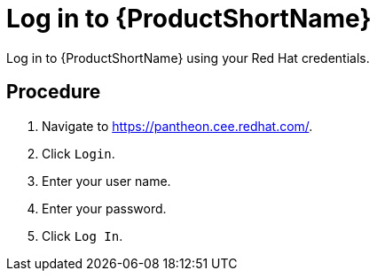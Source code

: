 [id='log-in-to-pantheon_\{context}']
= Log in to {ProductShortName}

Log in to {ProductShortName} using your Red Hat credentials.

[discrete]
== Procedure

. Navigate to link:https://pantheon.cee.redhat.com/[].
. Click `Login`.
. Enter your user name.
. Enter your password.
. Click `Log In`.
